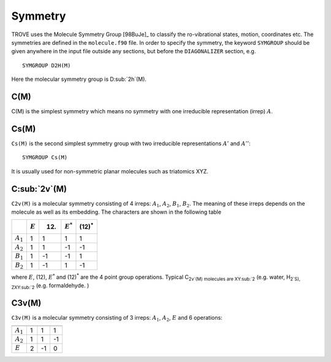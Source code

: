 Symmetry
********
.. _symmetry:


TROVE uses the Molecule Symmetry Group [98BuJe]_ to classify the ro-vibrational states, motion, coordinates etc. The symmetries are defined in the ``molecule.f90`` file.
In order to specify the symmetry, the keyword ``SYMGROUP`` should be given anywhere in the input file outside any sections, but before the ``DIAGONALIZER`` section, e.g.
::

     SYMGROUP D2H(M)

Here the molecular symmetry group is D\ :sub:`2h`(M). 

C(M)
=====

C(M) is the simplest symmetry which means no symmetry with one irreducible representation (irrep) :math:`A`.


Cs(M)
=====

``Cs(M)`` is the second simplest symmetry group with two irreducible representations :math:`A'` and :math:`A''`:
::

     SYMGROUP Cs(M)

It is usually used for non-symmetric planar molecules such as triatomics XYZ.  


C\ :sub:`2v`(M)
===============


``C2v(M)`` is a molecular symmetry consisting of 4 irreps: :math:`A_1`, :math:`A_2`, :math:`B_1`, :math:`B_2`. The meaning of these irreps depends on the molecule  as well as its embedding. The characters are shown in the following table

+------------+-------------+------+-------------+----------------+
|            | :math:`E`   | (12) | :math:`E^*` | (12)\ :sup:`*` |
+============+=============+======+=============+================+
|:math:`A_1` |      1      |  1   |       1     |       1        | 
+------------+-------------+------+-------------+----------------+
|:math:`A_2` |      1      |  1   |      -1     |      -1        | 
+------------+-------------+------+-------------+----------------+
|:math:`B_1` |      1      | -1   |      -1     |       1        | 
+------------+-------------+------+-------------+----------------+
|:math:`B_2` |      1      | -1   |       1     |      -1        | 
+------------+-------------+------+-------------+----------------+

where :math:`E`, (12), :math:`E^*` and (12)\ :sup:`*` are the 4 point group operations. Typical C\ :sub:`2v`(M) molecules are XY\ :sub:`2` (e.g. water, H\ :sub:`2`S), ZXY\ :sub:`2` (e.g. formaldehyde. )

C3v(M)
=====

``C3v(M)`` is a molecular symmetry consisting of 3 irreps: :math:`A_1`, :math:`A_2`, :math:`E` and 6 operations: 


============= ============ ======= ================
               :math:`E`    (123)   (23)\ :sup:`*` 
                           ------------------------
                            (132)   (12)\ :sup:`*`
                           ------------------------
                                    (23)\ :sup:`*`
============= ============ ======= ================
 :math:`A_1`        1         1           1     
 :math:`A_2`        1         1          -1   
 :math:`E`          2        -1           0   
============= ============ ======= ================

